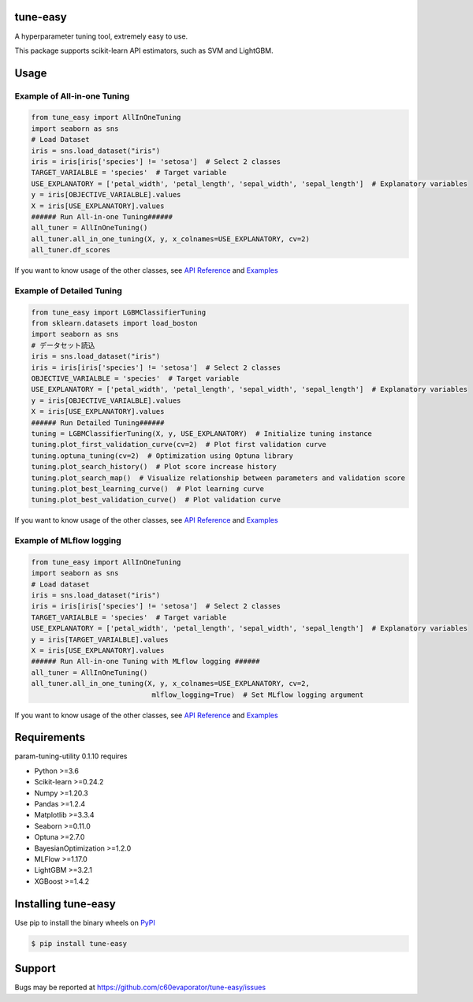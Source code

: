 =========
tune-easy
=========

|python| |pypi| |license|

.. |python| image:: https://img.shields.io/pypi/pyversions/tune-easy
   :target: https://www.python.org/

.. |pypi| image:: https://img.shields.io/pypi/v/tune-easy?color=blue
   :target: https://pypi.org/project/tune-easy/

.. |license| image:: https://img.shields.io/pypi/l/tune-easy?color=blue
   :target: https://github.com/c60evaporator/tune-easy/blob/master/LICENSE

A hyperparameter tuning tool, extremely easy to use.

This package supports scikit-learn API estimators, such as SVM and LightGBM.

=====
Usage
=====

Example of All-in-one Tuning
============================

.. code-block:: python

    from tune_easy import AllInOneTuning
    import seaborn as sns
    # Load Dataset
    iris = sns.load_dataset("iris")
    iris = iris[iris['species'] != 'setosa']  # Select 2 classes
    TARGET_VARIALBLE = 'species'  # Target variable
    USE_EXPLANATORY = ['petal_width', 'petal_length', 'sepal_width', 'sepal_length']  # Explanatory variables
    y = iris[OBJECTIVE_VARIALBLE].values
    X = iris[USE_EXPLANATORY].values
    ###### Run All-in-one Tuning######
    all_tuner = AllInOneTuning()
    all_tuner.all_in_one_tuning(X, y, x_colnames=USE_EXPLANATORY, cv=2)
    all_tuner.df_scores

.. image:: https://user-images.githubusercontent.com/59557625/140383755-bca64ab3-1593-47ef-8401-affcd0b20a0a.png
   :width: 320px

.. image:: https://user-images.githubusercontent.com/59557625/145702196-50f6781e-2ca2-4cbf-9344-ab58cb08d34b.png
   :width: 480px

If you want to know usage of the other classes, see `API Reference
<https://c60evaporator.github.io/tune-easy/all_in_one_tuning.html>`__ and `Examples
<https://github.com/c60evaporator/tune-easy/tree/master/examples/all_in_one_tuning>`__

Example of Detailed Tuning
==========================

.. code-block:: python

    from tune_easy import LGBMClassifierTuning
    from sklearn.datasets import load_boston
    import seaborn as sns
    # データセット読込
    iris = sns.load_dataset("iris")
    iris = iris[iris['species'] != 'setosa']  # Select 2 classes
    OBJECTIVE_VARIALBLE = 'species'  # Target variable
    USE_EXPLANATORY = ['petal_width', 'petal_length', 'sepal_width', 'sepal_length']  # Explanatory variables
    y = iris[OBJECTIVE_VARIALBLE].values
    X = iris[USE_EXPLANATORY].values
    ###### Run Detailed Tuning######
    tuning = LGBMClassifierTuning(X, y, USE_EXPLANATORY)  # Initialize tuning instance
    tuning.plot_first_validation_curve(cv=2)  # Plot first validation curve
    tuning.optuna_tuning(cv=2)  # Optimization using Optuna library
    tuning.plot_search_history()  # Plot score increase history
    tuning.plot_search_map()  # Visualize relationship between parameters and validation score
    tuning.plot_best_learning_curve()  # Plot learning curve
    tuning.plot_best_validation_curve()  # Plot validation curve

.. image:: https://user-images.githubusercontent.com/59557625/145702586-8b341344-625c-46b3-a9ee-89cb592b1800.png
   :width: 320px

.. image:: https://user-images.githubusercontent.com/59557625/145702594-cc4b2194-2ed0-40b0-8a83-94ebd8162818.png
   :width: 480px

.. image:: https://user-images.githubusercontent.com/59557625/145702643-70e3b1f2-66aa-4619-9703-57402b3669aa.png
   :width: 320px

If you want to know usage of the other classes, see `API Reference
<https://c60evaporator.github.io/tune-easy/each_estimators.html>`__ and `Examples
<https://github.com/c60evaporator/tune-easy/tree/master/examples/method_examples>`__

Example of MLflow logging
=========================

.. code-block:: python

    from tune_easy import AllInOneTuning
    import seaborn as sns
    # Load dataset
    iris = sns.load_dataset("iris")
    iris = iris[iris['species'] != 'setosa']  # Select 2 classes
    TARGET_VARIALBLE = 'species'  # Target variable
    USE_EXPLANATORY = ['petal_width', 'petal_length', 'sepal_width', 'sepal_length']  # Explanatory variables
    y = iris[TARGET_VARIALBLE].values
    X = iris[USE_EXPLANATORY].values
    ###### Run All-in-one Tuning with MLflow logging ######
    all_tuner = AllInOneTuning()
    all_tuner.all_in_one_tuning(X, y, x_colnames=USE_EXPLANATORY, cv=2,
                                 mlflow_logging=True)  # Set MLflow logging argument

.. image:: https://user-images.githubusercontent.com/59557625/147270240-f779cf1f-b216-42a2-8156-37169511ec3e.png
   :width: 640px

If you want to know usage of the other classes, see `API Reference
<https://c60evaporator.github.io/tune-easy/all_in_one_tuning.html#tune_easy.all_in_one_tuning.AllInOneTuning.all_in_one_tuning>`__ and `Examples
<https://github.com/c60evaporator/tune-easy/tree/master/examples/mlflow>`__


============
Requirements
============
param-tuning-utility 0.1.10 requires

* Python >=3.6
* Scikit-learn >=0.24.2
* Numpy >=1.20.3
* Pandas >=1.2.4
* Matplotlib >=3.3.4
* Seaborn >=0.11.0
* Optuna >=2.7.0
* BayesianOptimization >=1.2.0
* MLFlow >=1.17.0
* LightGBM >=3.2.1
* XGBoost >=1.4.2

====================
Installing tune-easy
====================
Use pip to install the binary wheels on `PyPI <https://pypi.org/project/tune-easy/>`__

.. code-block:: console

    $ pip install tune-easy

=======
Support
=======
Bugs may be reported at https://github.com/c60evaporator/tune-easy/issues
